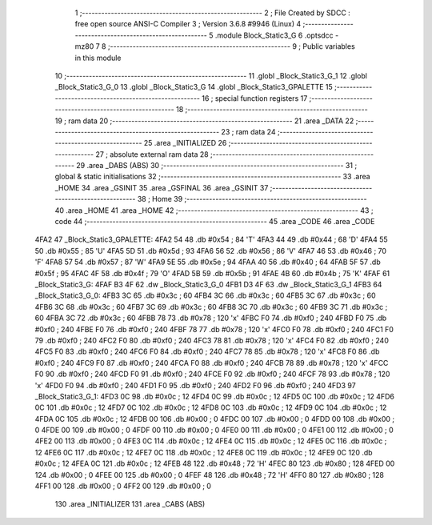                              1 ;--------------------------------------------------------
                              2 ; File Created by SDCC : free open source ANSI-C Compiler
                              3 ; Version 3.6.8 #9946 (Linux)
                              4 ;--------------------------------------------------------
                              5 	.module Block_Static3_G
                              6 	.optsdcc -mz80
                              7 	
                              8 ;--------------------------------------------------------
                              9 ; Public variables in this module
                             10 ;--------------------------------------------------------
                             11 	.globl _Block_Static3_G_1
                             12 	.globl _Block_Static3_G_0
                             13 	.globl _Block_Static3_G
                             14 	.globl _Block_Static3_GPALETTE
                             15 ;--------------------------------------------------------
                             16 ; special function registers
                             17 ;--------------------------------------------------------
                             18 ;--------------------------------------------------------
                             19 ; ram data
                             20 ;--------------------------------------------------------
                             21 	.area _DATA
                             22 ;--------------------------------------------------------
                             23 ; ram data
                             24 ;--------------------------------------------------------
                             25 	.area _INITIALIZED
                             26 ;--------------------------------------------------------
                             27 ; absolute external ram data
                             28 ;--------------------------------------------------------
                             29 	.area _DABS (ABS)
                             30 ;--------------------------------------------------------
                             31 ; global & static initialisations
                             32 ;--------------------------------------------------------
                             33 	.area _HOME
                             34 	.area _GSINIT
                             35 	.area _GSFINAL
                             36 	.area _GSINIT
                             37 ;--------------------------------------------------------
                             38 ; Home
                             39 ;--------------------------------------------------------
                             40 	.area _HOME
                             41 	.area _HOME
                             42 ;--------------------------------------------------------
                             43 ; code
                             44 ;--------------------------------------------------------
                             45 	.area _CODE
                             46 	.area _CODE
   4FA2                      47 _Block_Static3_GPALETTE:
   4FA2 54                   48 	.db #0x54	; 84	'T'
   4FA3 44                   49 	.db #0x44	; 68	'D'
   4FA4 55                   50 	.db #0x55	; 85	'U'
   4FA5 5D                   51 	.db #0x5d	; 93
   4FA6 56                   52 	.db #0x56	; 86	'V'
   4FA7 46                   53 	.db #0x46	; 70	'F'
   4FA8 57                   54 	.db #0x57	; 87	'W'
   4FA9 5E                   55 	.db #0x5e	; 94
   4FAA 40                   56 	.db #0x40	; 64
   4FAB 5F                   57 	.db #0x5f	; 95
   4FAC 4F                   58 	.db #0x4f	; 79	'O'
   4FAD 5B                   59 	.db #0x5b	; 91
   4FAE 4B                   60 	.db #0x4b	; 75	'K'
   4FAF                      61 _Block_Static3_G:
   4FAF B3 4F                62 	.dw _Block_Static3_G_0
   4FB1 D3 4F                63 	.dw _Block_Static3_G_1
   4FB3                      64 _Block_Static3_G_0:
   4FB3 3C                   65 	.db #0x3c	; 60
   4FB4 3C                   66 	.db #0x3c	; 60
   4FB5 3C                   67 	.db #0x3c	; 60
   4FB6 3C                   68 	.db #0x3c	; 60
   4FB7 3C                   69 	.db #0x3c	; 60
   4FB8 3C                   70 	.db #0x3c	; 60
   4FB9 3C                   71 	.db #0x3c	; 60
   4FBA 3C                   72 	.db #0x3c	; 60
   4FBB 78                   73 	.db #0x78	; 120	'x'
   4FBC F0                   74 	.db #0xf0	; 240
   4FBD F0                   75 	.db #0xf0	; 240
   4FBE F0                   76 	.db #0xf0	; 240
   4FBF 78                   77 	.db #0x78	; 120	'x'
   4FC0 F0                   78 	.db #0xf0	; 240
   4FC1 F0                   79 	.db #0xf0	; 240
   4FC2 F0                   80 	.db #0xf0	; 240
   4FC3 78                   81 	.db #0x78	; 120	'x'
   4FC4 F0                   82 	.db #0xf0	; 240
   4FC5 F0                   83 	.db #0xf0	; 240
   4FC6 F0                   84 	.db #0xf0	; 240
   4FC7 78                   85 	.db #0x78	; 120	'x'
   4FC8 F0                   86 	.db #0xf0	; 240
   4FC9 F0                   87 	.db #0xf0	; 240
   4FCA F0                   88 	.db #0xf0	; 240
   4FCB 78                   89 	.db #0x78	; 120	'x'
   4FCC F0                   90 	.db #0xf0	; 240
   4FCD F0                   91 	.db #0xf0	; 240
   4FCE F0                   92 	.db #0xf0	; 240
   4FCF 78                   93 	.db #0x78	; 120	'x'
   4FD0 F0                   94 	.db #0xf0	; 240
   4FD1 F0                   95 	.db #0xf0	; 240
   4FD2 F0                   96 	.db #0xf0	; 240
   4FD3                      97 _Block_Static3_G_1:
   4FD3 0C                   98 	.db #0x0c	; 12
   4FD4 0C                   99 	.db #0x0c	; 12
   4FD5 0C                  100 	.db #0x0c	; 12
   4FD6 0C                  101 	.db #0x0c	; 12
   4FD7 0C                  102 	.db #0x0c	; 12
   4FD8 0C                  103 	.db #0x0c	; 12
   4FD9 0C                  104 	.db #0x0c	; 12
   4FDA 0C                  105 	.db #0x0c	; 12
   4FDB 00                  106 	.db #0x00	; 0
   4FDC 00                  107 	.db #0x00	; 0
   4FDD 00                  108 	.db #0x00	; 0
   4FDE 00                  109 	.db #0x00	; 0
   4FDF 00                  110 	.db #0x00	; 0
   4FE0 00                  111 	.db #0x00	; 0
   4FE1 00                  112 	.db #0x00	; 0
   4FE2 00                  113 	.db #0x00	; 0
   4FE3 0C                  114 	.db #0x0c	; 12
   4FE4 0C                  115 	.db #0x0c	; 12
   4FE5 0C                  116 	.db #0x0c	; 12
   4FE6 0C                  117 	.db #0x0c	; 12
   4FE7 0C                  118 	.db #0x0c	; 12
   4FE8 0C                  119 	.db #0x0c	; 12
   4FE9 0C                  120 	.db #0x0c	; 12
   4FEA 0C                  121 	.db #0x0c	; 12
   4FEB 48                  122 	.db #0x48	; 72	'H'
   4FEC 80                  123 	.db #0x80	; 128
   4FED 00                  124 	.db #0x00	; 0
   4FEE 00                  125 	.db #0x00	; 0
   4FEF 48                  126 	.db #0x48	; 72	'H'
   4FF0 80                  127 	.db #0x80	; 128
   4FF1 00                  128 	.db #0x00	; 0
   4FF2 00                  129 	.db #0x00	; 0
                            130 	.area _INITIALIZER
                            131 	.area _CABS (ABS)

